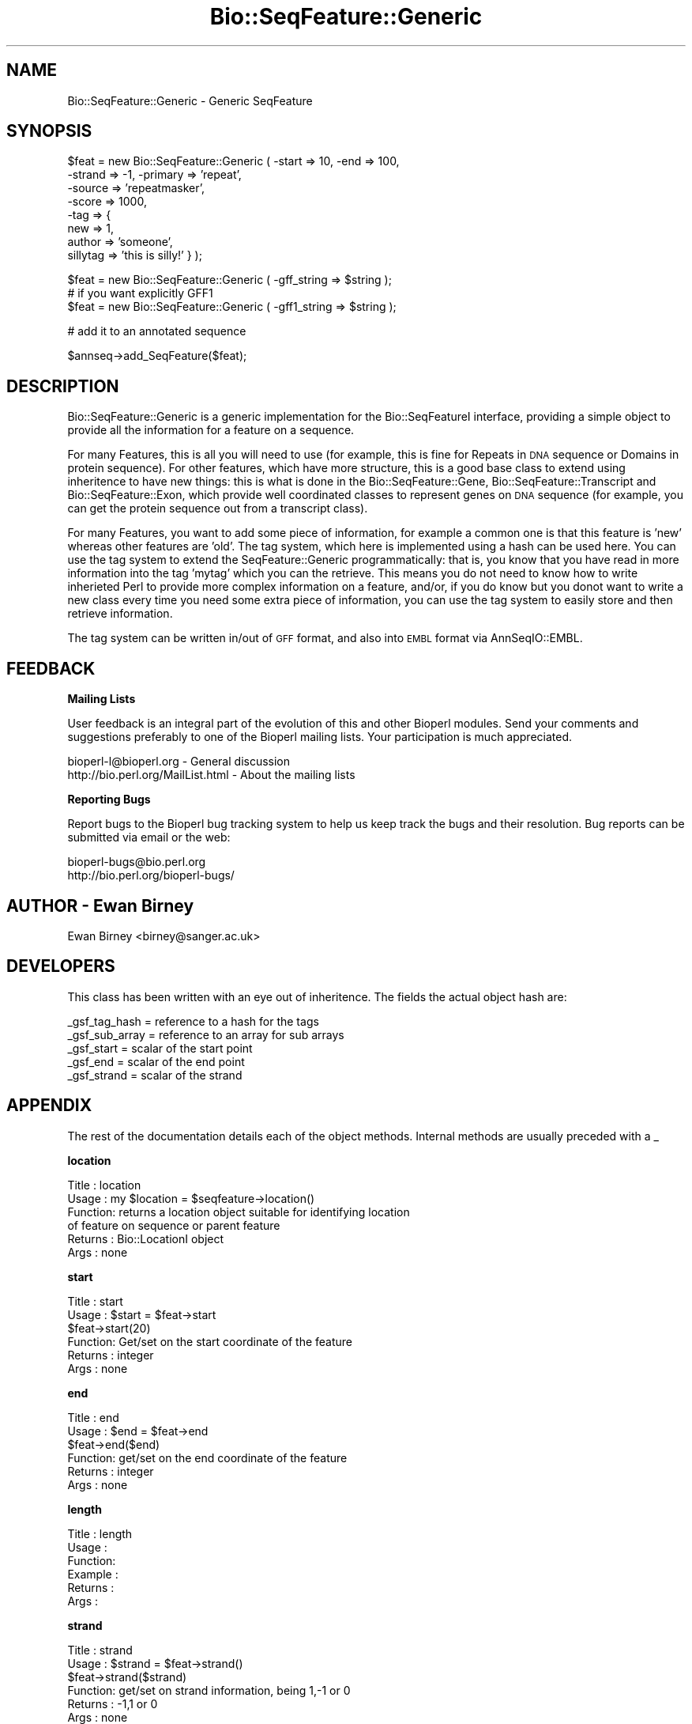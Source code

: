 .\" Automatically generated by Pod::Man version 1.02
.\" Wed Jun 27 13:30:01 2001
.\"
.\" Standard preamble:
.\" ======================================================================
.de Sh \" Subsection heading
.br
.if t .Sp
.ne 5
.PP
\fB\\$1\fR
.PP
..
.de Sp \" Vertical space (when we can't use .PP)
.if t .sp .5v
.if n .sp
..
.de Ip \" List item
.br
.ie \\n(.$>=3 .ne \\$3
.el .ne 3
.IP "\\$1" \\$2
..
.de Vb \" Begin verbatim text
.ft CW
.nf
.ne \\$1
..
.de Ve \" End verbatim text
.ft R

.fi
..
.\" Set up some character translations and predefined strings.  \*(-- will
.\" give an unbreakable dash, \*(PI will give pi, \*(L" will give a left
.\" double quote, and \*(R" will give a right double quote.  | will give a
.\" real vertical bar.  \*(C+ will give a nicer C++.  Capital omega is used
.\" to do unbreakable dashes and therefore won't be available.  \*(C` and
.\" \*(C' expand to `' in nroff, nothing in troff, for use with C<>
.tr \(*W-|\(bv\*(Tr
.ds C+ C\v'-.1v'\h'-1p'\s-2+\h'-1p'+\s0\v'.1v'\h'-1p'
.ie n \{\
.    ds -- \(*W-
.    ds PI pi
.    if (\n(.H=4u)&(1m=24u) .ds -- \(*W\h'-12u'\(*W\h'-12u'-\" diablo 10 pitch
.    if (\n(.H=4u)&(1m=20u) .ds -- \(*W\h'-12u'\(*W\h'-8u'-\"  diablo 12 pitch
.    ds L" ""
.    ds R" ""
.    ds C` `
.    ds C' '
'br\}
.el\{\
.    ds -- \|\(em\|
.    ds PI \(*p
.    ds L" ``
.    ds R" ''
'br\}
.\"
.\" If the F register is turned on, we'll generate index entries on stderr
.\" for titles (.TH), headers (.SH), subsections (.Sh), items (.Ip), and
.\" index entries marked with X<> in POD.  Of course, you'll have to process
.\" the output yourself in some meaningful fashion.
.if \nF \{\
.    de IX
.    tm Index:\\$1\t\\n%\t"\\$2"
.    .
.    nr % 0
.    rr F
.\}
.\"
.\" For nroff, turn off justification.  Always turn off hyphenation; it
.\" makes way too many mistakes in technical documents.
.hy 0
.if n .na
.\"
.\" Accent mark definitions (@(#)ms.acc 1.5 88/02/08 SMI; from UCB 4.2).
.\" Fear.  Run.  Save yourself.  No user-serviceable parts.
.bd B 3
.    \" fudge factors for nroff and troff
.if n \{\
.    ds #H 0
.    ds #V .8m
.    ds #F .3m
.    ds #[ \f1
.    ds #] \fP
.\}
.if t \{\
.    ds #H ((1u-(\\\\n(.fu%2u))*.13m)
.    ds #V .6m
.    ds #F 0
.    ds #[ \&
.    ds #] \&
.\}
.    \" simple accents for nroff and troff
.if n \{\
.    ds ' \&
.    ds ` \&
.    ds ^ \&
.    ds , \&
.    ds ~ ~
.    ds /
.\}
.if t \{\
.    ds ' \\k:\h'-(\\n(.wu*8/10-\*(#H)'\'\h"|\\n:u"
.    ds ` \\k:\h'-(\\n(.wu*8/10-\*(#H)'\`\h'|\\n:u'
.    ds ^ \\k:\h'-(\\n(.wu*10/11-\*(#H)'^\h'|\\n:u'
.    ds , \\k:\h'-(\\n(.wu*8/10)',\h'|\\n:u'
.    ds ~ \\k:\h'-(\\n(.wu-\*(#H-.1m)'~\h'|\\n:u'
.    ds / \\k:\h'-(\\n(.wu*8/10-\*(#H)'\z\(sl\h'|\\n:u'
.\}
.    \" troff and (daisy-wheel) nroff accents
.ds : \\k:\h'-(\\n(.wu*8/10-\*(#H+.1m+\*(#F)'\v'-\*(#V'\z.\h'.2m+\*(#F'.\h'|\\n:u'\v'\*(#V'
.ds 8 \h'\*(#H'\(*b\h'-\*(#H'
.ds o \\k:\h'-(\\n(.wu+\w'\(de'u-\*(#H)/2u'\v'-.3n'\*(#[\z\(de\v'.3n'\h'|\\n:u'\*(#]
.ds d- \h'\*(#H'\(pd\h'-\w'~'u'\v'-.25m'\f2\(hy\fP\v'.25m'\h'-\*(#H'
.ds D- D\\k:\h'-\w'D'u'\v'-.11m'\z\(hy\v'.11m'\h'|\\n:u'
.ds th \*(#[\v'.3m'\s+1I\s-1\v'-.3m'\h'-(\w'I'u*2/3)'\s-1o\s+1\*(#]
.ds Th \*(#[\s+2I\s-2\h'-\w'I'u*3/5'\v'-.3m'o\v'.3m'\*(#]
.ds ae a\h'-(\w'a'u*4/10)'e
.ds Ae A\h'-(\w'A'u*4/10)'E
.    \" corrections for vroff
.if v .ds ~ \\k:\h'-(\\n(.wu*9/10-\*(#H)'\s-2\u~\d\s+2\h'|\\n:u'
.if v .ds ^ \\k:\h'-(\\n(.wu*10/11-\*(#H)'\v'-.4m'^\v'.4m'\h'|\\n:u'
.    \" for low resolution devices (crt and lpr)
.if \n(.H>23 .if \n(.V>19 \
\{\
.    ds : e
.    ds 8 ss
.    ds o a
.    ds d- d\h'-1'\(ga
.    ds D- D\h'-1'\(hy
.    ds th \o'bp'
.    ds Th \o'LP'
.    ds ae ae
.    ds Ae AE
.\}
.rm #[ #] #H #V #F C
.\" ======================================================================
.\"
.IX Title "Bio::SeqFeature::Generic 3"
.TH Bio::SeqFeature::Generic 3 "perl v5.6.0" "2001-06-12" "User Contributed Perl Documentation"
.UC
.SH "NAME"
Bio::SeqFeature::Generic \- Generic SeqFeature
.SH "SYNOPSIS"
.IX Header "SYNOPSIS"
.Vb 8
\&   $feat = new Bio::SeqFeature::Generic ( -start => 10, -end => 100,
\&                                -strand => -1, -primary => 'repeat',
\&                                -source => 'repeatmasker',
\&                                -score  => 1000,
\&                                -tag    => {
\&                                    new => 1,
\&                                    author => 'someone',
\&                                    sillytag => 'this is silly!' } );
.Ve
.Vb 3
\&   $feat = new Bio::SeqFeature::Generic ( -gff_string => $string );
\&   # if you want explicitly GFF1
\&   $feat = new Bio::SeqFeature::Generic ( -gff1_string => $string );
.Ve
.Vb 1
\&   # add it to an annotated sequence
.Ve
.Vb 1
\&   $annseq->add_SeqFeature($feat);
.Ve
.SH "DESCRIPTION"
.IX Header "DESCRIPTION"
Bio::SeqFeature::Generic is a generic implementation for the
Bio::SeqFeatureI interface, providing a simple object to provide all
the information for a feature on a sequence.
.PP
For many Features, this is all you will need to use (for example, this
is fine for Repeats in \s-1DNA\s0 sequence or Domains in protein
sequence). For other features, which have more structure, this is a
good base class to extend using inheritence to have new things: this
is what is done in the Bio::SeqFeature::Gene,
Bio::SeqFeature::Transcript and Bio::SeqFeature::Exon, which provide
well coordinated classes to represent genes on \s-1DNA\s0 sequence (for
example, you can get the protein sequence out from a transcript
class).
.PP
For many Features, you want to add some piece of information, for
example a common one is that this feature is 'new' whereas other
features are 'old'.  The tag system, which here is implemented using a
hash can be used here.  You can use the tag system to extend the
SeqFeature::Generic programmatically: that is, you know that you have
read in more information into the tag 'mytag' which you can the
retrieve. This means you do not need to know how to write inherieted
Perl to provide more complex information on a feature, and/or, if you
do know but you donot want to write a new class every time you need
some extra piece of information, you can use the tag system to easily
store and then retrieve information.
.PP
The tag system can be written in/out of \s-1GFF\s0 format, and also into \s-1EMBL\s0
format via AnnSeqIO::EMBL.
.SH "FEEDBACK"
.IX Header "FEEDBACK"
.Sh "Mailing Lists"
.IX Subsection "Mailing Lists"
User feedback is an integral part of the evolution of this and other
Bioperl modules. Send your comments and suggestions preferably to one
of the Bioperl mailing lists.  Your participation is much appreciated.
.PP
.Vb 2
\&  bioperl-l@bioperl.org          - General discussion
\&  http://bio.perl.org/MailList.html             - About the mailing lists
.Ve
.Sh "Reporting Bugs"
.IX Subsection "Reporting Bugs"
Report bugs to the Bioperl bug tracking system to help us keep track
the bugs and their resolution.  Bug reports can be submitted via email
or the web:
.PP
.Vb 2
\&  bioperl-bugs@bio.perl.org
\&  http://bio.perl.org/bioperl-bugs/
.Ve
.SH "AUTHOR \- Ewan Birney"
.IX Header "AUTHOR - Ewan Birney"
Ewan Birney <birney@sanger.ac.uk>
.SH "DEVELOPERS"
.IX Header "DEVELOPERS"
This class has been written with an eye out of inheritence. The fields
the actual object hash are:
.PP
.Vb 5
\&   _gsf_tag_hash  = reference to a hash for the tags
\&   _gsf_sub_array = reference to an array for sub arrays
\&   _gsf_start     = scalar of the start point
\&   _gsf_end       = scalar of the end point
\&   _gsf_strand    = scalar of the strand
.Ve
.SH "APPENDIX"
.IX Header "APPENDIX"
The rest of the documentation details each of the object
methods. Internal methods are usually preceded with a _
.Sh "location"
.IX Subsection "location"
.Vb 6
\& Title   : location
\& Usage   : my $location = $seqfeature->location()
\& Function: returns a location object suitable for identifying location 
\&           of feature on sequence or parent feature  
\& Returns : Bio::LocationI object
\& Args    : none
.Ve
.Sh "start"
.IX Subsection "start"
.Vb 6
\& Title   : start
\& Usage   : $start = $feat->start
\&           $feat->start(20)
\& Function: Get/set on the start coordinate of the feature
\& Returns : integer
\& Args    : none
.Ve
.Sh "end"
.IX Subsection "end"
.Vb 6
\& Title   : end
\& Usage   : $end = $feat->end
\&           $feat->end($end)
\& Function: get/set on the end coordinate of the feature
\& Returns : integer
\& Args    : none
.Ve
.Sh "length"
.IX Subsection "length"
.Vb 6
\& Title   : length
\& Usage   :
\& Function:
\& Example :
\& Returns :
\& Args    :
.Ve
.Sh "strand"
.IX Subsection "strand"
.Vb 6
\& Title   : strand
\& Usage   : $strand = $feat->strand()
\&           $feat->strand($strand)
\& Function: get/set on strand information, being 1,-1 or 0
\& Returns : -1,1 or 0
\& Args    : none
.Ve
.Sh "score"
.IX Subsection "score"
.Vb 6
\& Title   : score
\& Usage   : $score = $feat->score()
\&           $feat->score($score)
\& Function: get/set on score information
\& Returns : float
\& Args    : none if get, the new value if set
.Ve
.Sh "frame"
.IX Subsection "frame"
.Vb 6
\& Title   : frame
\& Usage   : $frame = $feat->frame()
\&           $feat->frame($frame)
\& Function: get/set on frame information
\& Returns : 0,1,2, '.'
\& Args    : none if get, the new value if set
.Ve
.Sh "sub_SeqFeature"
.IX Subsection "sub_SeqFeature"
.Vb 5
\& Title   : sub_SeqFeature
\& Usage   : @feats = $feat->sub_SeqFeature();
\& Function: Returns an array of sub Sequence Features
\& Returns : An array
\& Args    : none
.Ve
.Sh "add_sub_SeqFeature"
.IX Subsection "add_sub_SeqFeature"
.Vb 7
\& Title   : add_sub_SeqFeature
\& Usage   : $feat->add_sub_SeqFeature($subfeat);
\&           $feat->add_sub_SeqFeature($subfeat,'EXPAND')
\& Function: adds a SeqFeature into the subSeqFeature array.
\&           with no 'EXPAND' qualifer, subfeat will be tested
\&           as to whether it lies inside the parent, and throw
\&           an exception if not.
.Ve
.Vb 5
\&           If EXPAND is used, the parent's start/end/strand will
\&           be adjusted so that it grows to accommodate the new
\&           subFeature
\& Returns : nothing
\& Args    : An object which has the SeqFeatureI interface
.Ve
.Sh "flush_sub_SeqFeature"
.IX Subsection "flush_sub_SeqFeature"
.Vb 9
\& Title   : flush_sub_SeqFeature
\& Usage   : $sf->flush_sub_SeqFeature
\& Function: Removes all sub SeqFeature
\&           (if you want to remove only a subset, take
\&            an array of them all, flush them, and add
\&            back only the guys you want)
\& Example :
\& Returns : none
\& Args    : none
.Ve
.Sh "primary_tag"
.IX Subsection "primary_tag"
.Vb 7
\& Title   : primary_tag
\& Usage   : $tag = $feat->primary_tag()
\&           $feat->primary_tag('exon')
\& Function: get/set on the primary tag for a feature,
\&           eg 'exon'
\& Returns : a string
\& Args    : none
.Ve
.Sh "source_tag"
.IX Subsection "source_tag"
.Vb 7
\& Title   : source_tag
\& Usage   : $tag = $feat->source_tag()
\&           $feat->source_tag('genscan');
\& Function: Returns the source tag for a feature,
\&           eg, 'genscan'
\& Returns : a string
\& Args    : none
.Ve
.Sh "has_tag"
.IX Subsection "has_tag"
.Vb 6
\& Title   : has_tag
\& Usage   : $value = $self->has_tag('some_tag')
\& Function: Tests wether a feature contaings a tag
\& Returns : TRUE if the SeqFeature has the tag,
\&           and FALSE otherwise.
\& Args    : The name of a tag
.Ve
.Sh "add_tag_value"
.IX Subsection "add_tag_value"
.Vb 4
\& Title   : add_tag_value
\& Usage   : $self->add_tag_value('note',"this is a note");
\& Returns : TRUE on success
\& Args    : tag (string) and value (any scalar)
.Ve
.Sh "each_tag_value"
.IX Subsection "each_tag_value"
.Vb 6
\& Title   : each_tag_value
\& Usage   : @values = $gsf->each_tag_value('note');
\& Function: Returns a list of all the values stored
\&           under a particular tag.
\& Returns : A list of scalars
\& Args    : The name of the tag
.Ve
.Sh "all_tags"
.IX Subsection "all_tags"
.Vb 5
\& Title   : all_tags
\& Usage   : @tags = $feat->all_tags()
\& Function: Get a list of all the tags in a feature
\& Returns : An array of tag names
\& Args    : none
.Ve
.Sh "remove_tag"
.IX Subsection "remove_tag"
.Vb 5
\& Title   : remove_tag
\& Usage   : $feat->remove_tag('some_tag')
\& Function: removes a tag from this feature
\& Returns : nothing
\& Args    : tag (string)
.Ve
.Sh "attach_seq"
.IX Subsection "attach_seq"
.Vb 8
\& Title   : attach_seq
\& Usage   : $sf->attach_seq($seq)
\& Function: Attaches a Bio::Seq object to this feature. This
\&           Bio::Seq object is for the *entire* sequence: ie
\&           from 1 to 10000
\& Example :
\& Returns : TRUE on success
\& Args    :
.Ve
.Sh "seq"
.IX Subsection "seq"
.Vb 6
\& Title   : seq
\& Usage   : $tseq = $sf->seq()
\& Function: returns the truncated sequence (if there) for this
\& Example :
\& Returns : sub seq on attached sequence bounded by start & end
\& Args    : none
.Ve
.Sh "entire_seq"
.IX Subsection "entire_seq"
.Vb 6
\& Title   : entire_seq
\& Usage   : $whole_seq = $sf->entire_seq()
\& Function: gives the entire sequence that this seqfeature is attached to
\& Example :
\& Returns :
\& Args    :
.Ve
.Sh "seqname"
.IX Subsection "seqname"
.Vb 6
\& Title   : seqname
\& Usage   : $obj->seqname($newval)
\& Function: There are many cases when you make a feature that you
\&           do know the sequence name, but do not know its actual
\&           sequence. This is an attribute such that you can store
\&           the seqname.
.Ve
.Vb 5
\&           This attribute should *not* be used in GFF dumping, as
\&           that should come from the collection in which the seq
\&           feature was found.
\& Returns : value of seqname
\& Args    : newvalue (optional)
.Ve
.Sh "annotation"
.IX Subsection "annotation"
.Vb 6
\& Title   : annotation
\& Usage   : $obj->annotation($annot_obj)
\& Function: 
\& Example : 
\& Returns : A Bio::Annotation object
\& Args    : newvalue (optional)
.Ve
.Sh "gff_format"
.IX Subsection "gff_format"
.Vb 7
\& Title   : gff_format
\& Usage   : # get:
\&           $gffio = $feature->gff_format();
\&           # set (change the default version of GFF2):
\&           $feature->gff_format(Bio::Tools::GFF->new(-gff_version => 1));
\& Function: Get/set the GFF format interpreter. This object is supposed to 
\&           format and parse GFF. See Bio::Tools::GFF for the interface.
.Ve
.Vb 6
\&           If this method is called as class method, the default for all
\&           newly created instances will be changed. Otherwise only this
\&           instance will be affected.
\& Example : 
\& Returns : a Bio::Tools::GFF compliant object
\& Args    : On set, an instance of Bio::Tools::GFF or a derived object.
.Ve
.Sh "gff_string"
.IX Subsection "gff_string"
.Vb 4
\& Title   : gff_string
\& Usage   : $str = $feat->gff_string;
\&           $str = $feat->gff_string($gff_formatter);
\& Function: Provides the feature information in GFF format.
.Ve
.Vb 2
\&           We override this here from Bio::SeqFeatureI in order to use the
\&           formatter returned by gff_format().
.Ve
.Vb 2
\& Returns : A string
\& Args    : Optionally, an object implementing gff_string().
.Ve
.Sh "_from_gff_string"
.IX Subsection "_from_gff_string"
.Vb 3
\& Title   : _from_gff_string
\& Usage   :
\& Function: Set feature properties from GFF string.
.Ve
.Vb 7
\&           This method uses the object returned by gff_format() for the
\&           actual interpretation of the string. Set a different GFF format
\&           interpreter first if you need a specific version, like GFF1. (The
\&           default is GFF2.)
\& Example :
\& Returns : 
\& Args    : a GFF-formatted string
.Ve
.Sh "_expand_region"
.IX Subsection "_expand_region"
.Vb 4
\& Title   : _expand_region
\& Usage   : $self->_expand_region($feature);
\& Function: Expand the total region covered by this feature to
\&           accomodate for the given feature.
.Ve
.Vb 4
\&           May be called whenever any kind of subfeature is added to this
\&           feature. add_sub_SeqFeature() already does this.
\& Returns : 
\& Args    : A Bio::SeqFeatureI implementing object.
.Ve
.Sh "_parse"
.IX Subsection "_parse"
.Vb 6
\& Title   : _parse
\& Usage   :
\& Function: Parsing hints
\& Example :
\& Returns :
\& Args    :
.Ve
.Sh "_tag_value"
.IX Subsection "_tag_value"
.Vb 6
\& Title   : _tag_value
\& Usage   : 
\& Function: For internal use only. Convenience method for those tags that
\&           may only have a single value.
\& Returns : 
\& Args    :
.Ve
